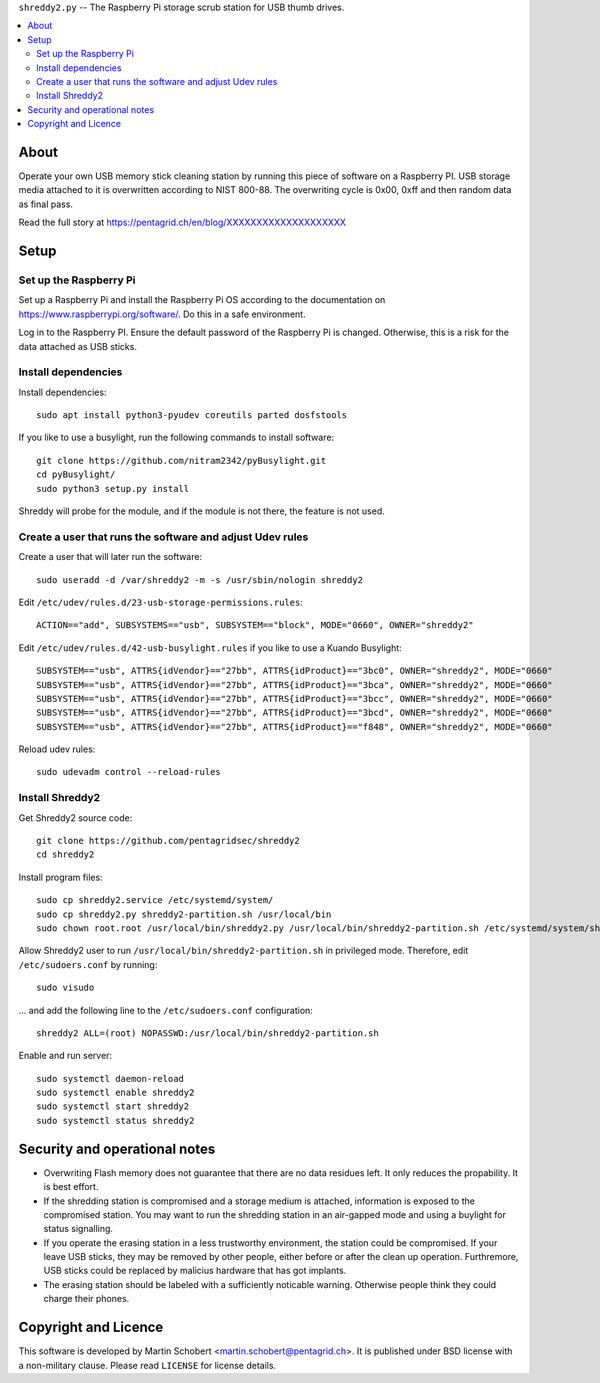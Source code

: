 ``shreddy2.py`` -- The Raspberry Pi storage scrub station for USB thumb drives.

.. contents:: 
   :local:

About
======

Operate your own USB memory stick cleaning station by running this piece of
software on a Raspberry PI. USB storage media attached to it is overwritten
according to NIST 800-88. The overwriting cycle is 0x00, 0xff and then random
data as final pass.

Read the full story at https://pentagrid.ch/en/blog/XXXXXXXXXXXXXXXXXXXX


Setup
======

Set up the Raspberry Pi
-------------------------

Set up a Raspberry Pi and install the Raspberry Pi OS according to the
documentation on  https://www.raspberrypi.org/software/. Do this in a
safe environment.

Log in to the Raspberry PI. Ensure the default password of the Raspberry
Pi is changed. Otherwise, this is a risk for the data attached as USB sticks.

Install dependencies
---------------------

Install dependencies:

::
   
   sudo apt install python3-pyudev coreutils parted dosfstools


If you like to use a busylight, run the following commands to install software:

::
   
   git clone https://github.com/nitram2342/pyBusylight.git
   cd pyBusylight/
   sudo python3 setup.py install

Shreddy will probe for the module, and if the module is not there, the
feature is not used.

Create a user that runs the software and adjust Udev rules
-----------------------------------------------------------

Create a user that will later run the software:

::
   
   sudo useradd -d /var/shreddy2 -m -s /usr/sbin/nologin shreddy2

   
Edit ``/etc/udev/rules.d/23-usb-storage-permissions.rules``:

::

   ACTION=="add", SUBSYSTEMS=="usb", SUBSYSTEM=="block", MODE="0660", OWNER="shreddy2"

Edit ``/etc/udev/rules.d/42-usb-busylight.rules`` if you like to use a
Kuando Busylight:

::

   SUBSYSTEM=="usb", ATTRS{idVendor}=="27bb", ATTRS{idProduct}=="3bc0", OWNER="shreddy2", MODE="0660"
   SUBSYSTEM=="usb", ATTRS{idVendor}=="27bb", ATTRS{idProduct}=="3bca", OWNER="shreddy2", MODE="0660"
   SUBSYSTEM=="usb", ATTRS{idVendor}=="27bb", ATTRS{idProduct}=="3bcc", OWNER="shreddy2", MODE="0660"
   SUBSYSTEM=="usb", ATTRS{idVendor}=="27bb", ATTRS{idProduct}=="3bcd", OWNER="shreddy2", MODE="0660"
   SUBSYSTEM=="usb", ATTRS{idVendor}=="27bb", ATTRS{idProduct}=="f848", OWNER="shreddy2", MODE="0660"

Reload udev rules:

::

   sudo udevadm control --reload-rules

Install Shreddy2
-----------------

Get Shreddy2 source code:

::
   
   git clone https://github.com/pentagridsec/shreddy2
   cd shreddy2
   
Install program files:

::
   
   sudo cp shreddy2.service /etc/systemd/system/
   sudo cp shreddy2.py shreddy2-partition.sh /usr/local/bin
   sudo chown root.root /usr/local/bin/shreddy2.py /usr/local/bin/shreddy2-partition.sh /etc/systemd/system/shreddy2.service


Allow Shreddy2 user to run ``/usr/local/bin/shreddy2-partition.sh`` in privileged mode. Therefore, edit ``/etc/sudoers.conf`` by running:

::

   sudo visudo

... and add the following line to the ``/etc/sudoers.conf`` configuration:

::
   
   shreddy2 ALL=(root) NOPASSWD:/usr/local/bin/shreddy2-partition.sh
   
Enable and run server:

::
   
   sudo systemctl daemon-reload
   sudo systemctl enable shreddy2
   sudo systemctl start shreddy2
   sudo systemctl status shreddy2


Security and operational notes
==============================

* Overwriting Flash memory does not guarantee that there are no data residues
  left. It only reduces the propability. It is best effort.
* If the shredding station is compromised and a storage medium is attached,
  information is exposed to the compromised station. You may want
  to run the shredding station in an air-gapped mode and using a buylight for
  status signalling.
* If you operate the erasing station in a less trustworthy environment, the
  station could be compromised. If your leave USB sticks, they may be removed
  by other people, either before or after the clean up operation. Furthremore,
  USB sticks could be replaced by malicius hardware that has got implants.
* The erasing station should be labeled with a sufficiently noticable warning.
  Otherwise people think they could charge their phones.

Copyright and Licence
======================

This software is developed by Martin Schobert <martin.schobert@pentagrid.ch>.
It is published under BSD license with a non-military clause. Please read
``LICENSE`` for license details.
